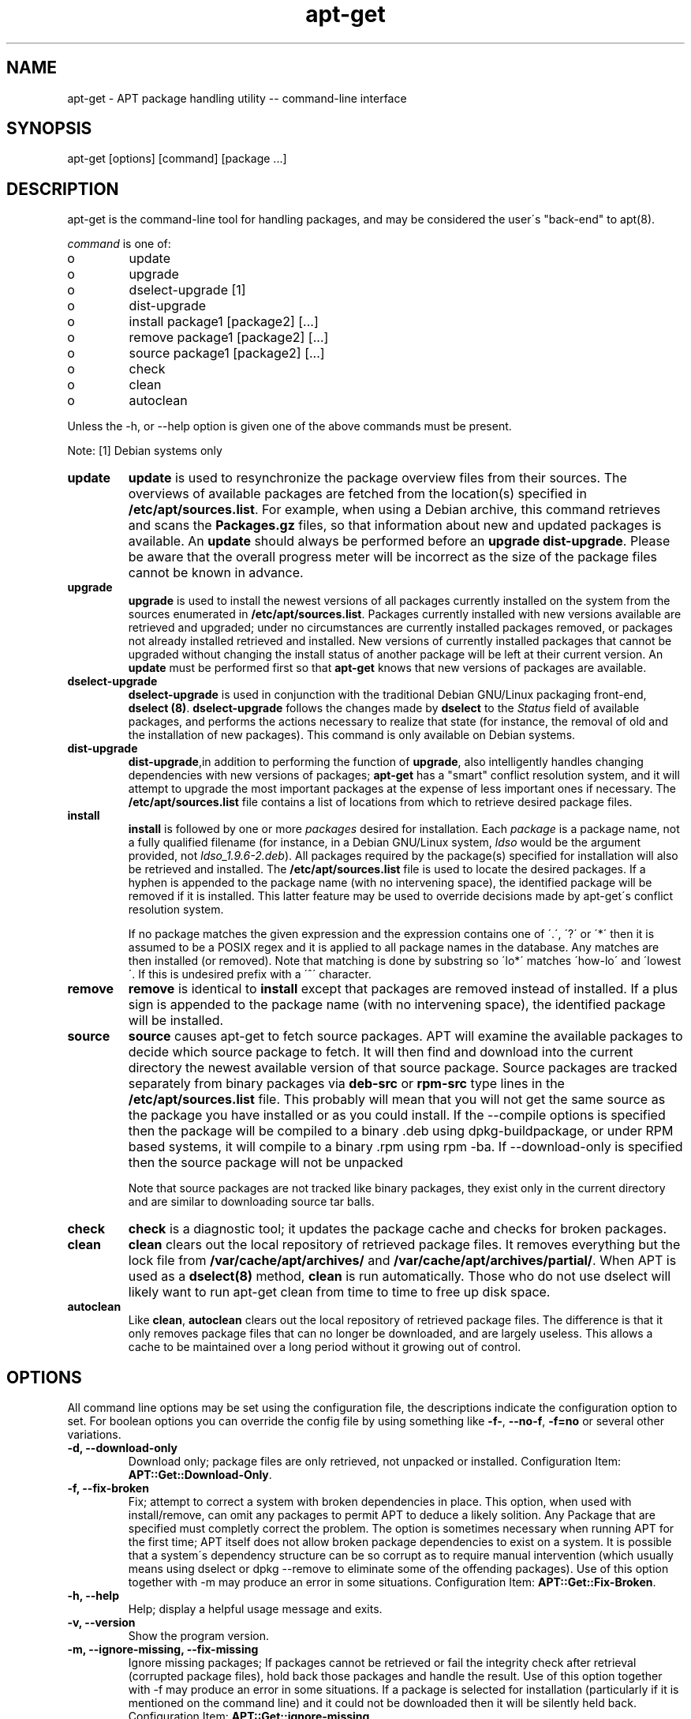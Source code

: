 .TH "apt-get" "8" "25 Oct 2000" "apt" "" 
.SH "NAME" 
apt-get \- APT package handling utility -- command-line interface
.PP 
.SH "SYNOPSIS" 
apt-get [options] [command] [package \&.\&.\&.]
.PP 
.SH "DESCRIPTION" 
.PP 
apt-get is the command-line tool for handling packages, and may be considered 
the user\'s "back-end" to apt(8)\&.
.PP 
\fIcommand\fP is one of:
.IP o 
update
.IP o 
upgrade
.IP o 
dselect-upgrade [1]
.IP o 
dist-upgrade
.IP o 
install package1 [package2] [\&.\&.\&.]
.IP o 
remove package1 [package2] [\&.\&.\&.]
.IP o 
source package1 [package2] [\&.\&.\&.]
.IP o 
check
.IP o 
clean
.IP o 
autoclean
.PP 
Unless the -h, or --help option is given one of the above commands
must be present\&.
.PP
Note:
[1] Debian systems only
.PP 
.IP "\fBupdate\fP" 
\fBupdate\fP is used to resynchronize the package overview files from their
sources\&. The overviews of available packages are fetched from the
location(s) specified in \fB/etc/apt/sources\&.list\fP\&.
For example, when using a Debian archive, this command retrieves and
scans the \fBPackages\&.gz\fP files, so that information about new and updated 
packages is available\&. An \fBupdate\fP should always be performed before an
\fBupgrade\fP \fBdist-upgrade\fP\&. Please be aware that the overall progress
meter will be incorrect as the size of the package files cannot be known in
advance\&.
.IP 
.IP "\fBupgrade\fP" 
\fBupgrade\fP is used to install the newest versions of all packages currently 
installed on the system from the sources enumerated in
\fB/etc/apt/sources\&.list\fP\&. Packages currently installed with new versions 
available are retrieved and upgraded; under no circumstances are currently 
installed packages removed, or packages not already installed retrieved and 
installed\&. New versions of currently installed packages that cannot be 
upgraded without changing the install status of another package will be left 
at their current version\&. An \fBupdate\fP must be performed first so that
\fBapt-get\fP knows that new versions of packages are available\&.
.IP 
.IP "\fBdselect-upgrade\fP" 
\fBdselect-upgrade\fP
is used in conjunction with the traditional Debian GNU/Linux packaging
front-end, \fBdselect (8)\fP\&. \fBdselect-upgrade\fP
follows the changes made by \fBdselect\fP to the \fIStatus\fP
field of available packages, and performs the actions necessary to realize
that state (for instance, the removal of old and the installation of new
packages)\&. 
This command is only available on Debian systems.
.IP 
.IP "\fBdist-upgrade\fP" 
\fBdist-upgrade\fP,in addition to performing the function of \fBupgrade\fP,
also intelligently handles changing dependencies with new versions of
packages; \fBapt-get\fP has a "smart" conflict resolution system, and it will 
attempt to upgrade the most important packages at the expense of less 
important ones if necessary\&. The \fB/etc/apt/sources\&.list\fP file contains a 
list of locations from which to retrieve desired package files\&.
.IP 
.IP "\fBinstall\fP" 
\fBinstall\fP is followed by one or more \fIpackages\fP desired for installation\&. 
Each \fIpackage\fP is a package name, not a fully qualified filename 
(for instance, in a Debian GNU/Linux system, \fIldso\fP would be the argument 
provided, not \fIldso_1\&.9\&.6-2\&.deb\fP)\&. All packages required by the package(s) 
specified for installation will also be retrieved and installed\&. The
\fB/etc/apt/sources\&.list\fP file is used to locate the desired packages\&. If a
hyphen is appended to the package name (with no intervening space), the 
identified package will be removed if it is installed\&. This latter feature 
may be used to override decisions made by apt-get\'s conflict resolution system\&.
.IP 
If no package matches the given expression and the expression contains one
of \'\&.\', \'?\' or \'*\' then it is assumed to be a POSIX regex and it is applied
to all package names in the database\&. Any matches are then installed (or
removed)\&. Note that matching is done by substring so \'lo*\' matches \'how-lo\'
and \'lowest\'\&. If this is undesired prefix with a \'^\' character\&.
.IP 
.IP "\fBremove\fP" 
\fBremove\fP is identical to \fBinstall\fP except that packages are removed
instead of installed\&. If a plus sign is appended to the package name (with no
intervening space), the identified package will be installed\&.
.IP 
.IP "\fBsource\fP" 
\fBsource\fP causes apt-get to fetch source packages\&. APT will examine the
available packages to decide which source package to fetch\&. It will then
find and download into the current directory the newest available version of
that source package\&. Source packages are tracked separately from binary
packages via \fBdeb-src\fP or \fBrpm-src\fP type lines in the \fB/etc/apt/sources\&.list\fP file\&.
This probably will mean that you will not get the same source as the package
you have installed or as you could install\&. If the --compile options is
specified then the package will be compiled to a binary \&.deb using
dpkg-buildpackage, or under RPM based systems, it will compile
to a binary \&.rpm using rpm -ba. If --download-only is specified then 
the source package will not be unpacked\&
.IP 
Note that source packages are not tracked like binary packages, they exist
only in the current directory and are similar to downloading source
tar balls\&.
.IP 
.IP "\fBcheck\fP" 
\fBcheck\fP is a diagnostic tool; it updates the package cache and checks for 
broken packages\&.
.IP 
.IP "\fBclean\fP" 
\fBclean\fP clears out the local repository of retrieved package files\&. It 
removes everything but the lock file from \fB/var/cache/apt/archives/\fP
and \fB/var/cache/apt/archives/partial/\fP\&.
When APT is used as a \fBdselect(8)\fP method, \fBclean\fP is run automatically\&.
Those who do not use dselect will likely want to run \f(CWapt-get clean\fP
from time to time to free up disk space\&.
.IP 
.IP "\fBautoclean\fP" 
Like \fBclean\fP, \fBautoclean\fP clears out the local repository of retrieved 
package files\&. The difference is that it only removes package files that
can no longer be downloaded, and are largely useless\&. This allows a
cache to be maintained over a long period without it growing out of
control\&.
.IP 
.PP 
.SH "OPTIONS" 
All command line options may be set using the configuration file, the
descriptions indicate the configuration option to set\&. For boolean
options you can override the config file by using something like \fB-f-\fP,
\fB--no-f\fP, \fB-f=no\fP or several other variations\&.
.PP 
.IP "\fB-d, --download-only\fP" 
Download only; package files are only retrieved, not unpacked or installed\&.
Configuration Item: \fBAPT::Get::Download-Only\fP\&.
.IP 
.IP "\fB-f, --fix-broken\fP" 
Fix; attempt to correct a system with broken dependencies in
place\&. This option, when used with install/remove, can omit any packages
to permit APT to deduce a likely solition\&. Any Package that are specified
must completly correct the problem\&. The option is sometimes necessary when 
running APT for the first time; APT itself does not allow broken package 
dependencies to exist on a system\&. It is possible that a system\'s 
dependency structure can be so corrupt as to require manual intervention 
(which usually means using dselect or dpkg --remove to eliminate some of 
the offending packages)\&. Use of this option together with -m may produce an 
error in some situations\&. Configuration Item: \fBAPT::Get::Fix-Broken\fP\&.
.IP 
.IP "\fB-h, --help\fP" 
Help; display a helpful usage message and exits\&.
.IP 
.IP "\fB-v, --version\fP" 
Show the program version\&.
.IP 
.IP "\fB-m, --ignore-missing, --fix-missing\fP" 
Ignore missing packages; If packages cannot be retrieved or fail the    
integrity check after retrieval (corrupted package files), hold back    
those packages and handle the result\&. Use of this option together with  
-f may produce an error in some situations\&. If a package is selected for 
installation (particularly if it is mentioned on the command line) and it
could not be downloaded then it will be silently held back\&.
Configuration Item: \fBAPT::Get::ignore-missing\fP\&.
.IP
.IP "\fB-S, --summary\fP"
When used with the upgrade or dist-upgrade commands,
displays information of what would be upgraded, with importance
and a summary of changes (when such data is available) and stops.
Configuration Item: \fBAPT::Get::Show-Upgrade-Summary\fP&.
.IP 
.IP "\fB--no-download\fP" 
Disables downloading of packages\&. This is best used with --ignore-missing to
force APT to use only the \&.debs it has already downloaded\&.
Configuration Item: \fBAPT::Get::No-Download\fP\&.
.IP 
.IP "\fB-q, --quiet\fP" 
Quiet; produces output suitable for logging, omitting progress indicators\&.
More q\'s will produce more quiet up to a maximum of 2\&. You can also use
\fB-q=#\fP to set the quiet level, overriding the configuration file\&. Note that
quiet level 2 implies -y, you should never use -qq without a no-action
modifier such as -d, --print-uris or -s as APT may decided to do something
you did not expect\&.
Configuration Item: \fBquiet\fP
.IP 
.IP "\fB-s, --simulate, --just-print, --dry-run, --recon, --no-act\fP" 
No action; perform a simulation of events that would occur but do not
actually change the system\&. Configuration Item: \fBAPT::Get::Simulate\fP\&. 
.IP 
Simulate prints out
a series of lines each one representing a dpkg operation, Configure (Conf),
Remove (Remv), Unpack (Inst)\&. Square brackets indicate broken packages with
and empty set of square brackets meaning breaks that are of no consequence
(rare)\&.
.IP 
.IP "\fB-y, --yes, --assume-yes\fP" 
Automatic yes to prompts; assume "yes" as answer to all prompts and run
non-interactively\&. If an undesirable situation, such as changing a held
package or removing an essential package occurs then \fBapt-get\fP will
abort\&. Configuration Item: \fBAPT::Get::Assume-Yes\fP\&.
.IP 
.IP "\fB-u, --show-upgraded\fP" 
Show upgraded packages; Print out a list of all packages that are to be
upgraded\&. Configuration Item: \fBAPT::Get::Show-Upgraded\fP\&.
.IP 
.IP "\fB-b, --compile, --build\fP" 
Compile source packages after downloading them\&.
Configuration Item: \fBAPT::Get::Compile\fP\&.
.IP 
.IP "\fB--ignore-hold\fP" 
Ignore package Holds; This causes \fBapt-get\fP to ignore a hold placed on 
a package\&. This may be useful in conjunction with \fBdist-upgrade\fP to
override a large number of undesired holds\&. Configuration Item: \fBAPT::Ignore-Hold\fP\&.
.IP 
.IP "\fB--no-upgrade\fP" 
Do not upgrade packages; When used in conjunction with \fBinstall\fP
\fBno-upgrade\fP will prevent packages listed from being upgraded if they
are already installed\&. Configuration Item: \fBAPT::Get::no-upgrade\fP\&.
.IP 
.IP "\fB--force-yes\fP" 
Force yes; This is a dangerous option that will cause apt to continue without
prompting if it is doing something potentially harmful\&. It should not be used
except in very special situations\&. Using \fBforce-yes\fP can potentially destroy
your system! Configuration Item: \fBAPT::Get::force-yes\fP\&.
.IP 
.IP "\fB--print-uris\fP" 
Instead of fetching the files to install their URIs are printed\&. Each
URI will have the path, the destination file name, the size and the expected
md5 hash\&. Note that the file name to write to will not always match
the file name on the remote site! This also works with the \fBsource\fP
command\&. Configuration Item: \fBAPT::Get::Print-URIs\fP\&.
.IP 
.IP "\fB--purge\fP" 
Use purge instead of remove for anything that would be removed\&.
This option has no effect on RPM based systems.
Configuration Item: \fBAPT::Get::Purge\fP\&.
.IP 
.IP "\fB--reinstall\fP" 
Re-Install packages that are already installed and at the newest version\&.
.IP 
.IP "\fB--list-cleanup\fP" 
This option defaults to on, use \fB--no-list-cleanup\fP to turn it off\&.
When on apt-get will automatically manage the contents of 
/var/state/apt/lists to ensure that obsolete files are erased\&. The only 
reason to turn it off is if you frequently change your source list\&. 
Configuration Item: \fBAPT::Get::List-Cleanup\fP
.IP 
.IP "\fB--trivial-only\fP" 
Only perform operations are \'trivial\'\&. Logically this can be considered
related to --assume-yes, where --assume-yes will answer yes to any prompt,
--trivial-only will answer no\&. Configuration Item: \fBAPT::Get::Trivial-Only\fP
.IP 
.IP "\fB--no-remove\fP" 
If any packages are to be removed apt-get immediately aborts without
prompting\&. Configuration Item: \fBAPT::Get::No-Remove\fP
.IP 
.IP "\fB--diff-only\fP, \fB--tar-only\fP" 
Download only the diff or tar file of a source archive\&. 
Configuration Item: \fBAPT::Get::Diff-Only\fP
.IP 
.IP "\fB-c, --config-file\fP" 
Configuration File; Specify a configuration file to use\&. \fBapt-get\fP will
read the default configuration file and then this configuration file\&. See
\fBapt\&.conf(5)\fP for syntax information\&.
.IP 
.IP "\fB-o, --option\fP" 
Set a Configuration Option; This will set an arbitrary configuration option\&.
The syntax is 

.nf 
 
-o Foo::Bar=bar
.fi 
 

.PP 
.SH "FILES" 
.IP o 
/etc/apt/sources\&.list 
locations to fetch packages from
.IP 
.IP o 
/var/cache/apt/archives/
storage area for retrieved package files
.IP 
.IP o 
/var/cache/apt/archives/partial/
storage area for package files in transit
.IP 
.IP o 
/var/state/apt/lists/
storage area for state information for each package resource specified in
the source list
.IP 
.IP o 
/var/state/apt/lists/partial/
storage area for state information in transit
.PP 
.SH "SEE ALSO" 
apt-cache(8),
dpkg(8),
dselect(8),
sources\&.list(5),
apt\&.conf(5),
The APT Users Guide in /usr/doc/apt/
.PP 
.SH "DIAGNOSTICS" 
apt-get returns zero on normal operation, decimal 100 on error\&.
.PP 
.SH "BUGS" 
See http://bugs\&.debian\&.org/apt\&.  If you wish to report a
bug in \fBapt-get\fP, please see \fB/usr/doc/debian/bug-reporting\&.txt\fP
or the \fBbug(1)\fP command\&. If you are using apt on a RPM based
system, please use http://distro\&.conectiva\&.com\&.br/bugzilla/\&.
.PP 
.SH "AUTHOR" 
apt-get was written by the APT team <apt@packages\&.debian\&.org>
and ported to RPM based systems by Conectiva S.A. 
<kojima@conectiva\&.com\&.br>\&.
